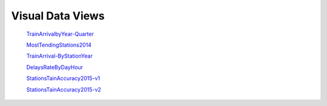 Visual Data Views
========
 `TrainArrivalbyYear-Quarter`_
 
 `MostTendingStations2014`_
 
 `TrainArrival-ByStationYear`_
 
 `DelaysRateByDayHour`_
 
 `StationsTainAccuracy2015-v1`_
 
 `StationsTainAccuracy2015-v2`_



.. _TrainArrivalbyYear-Quarter: https://public.tableau.com/profile/alik8327#!/vizhome/Otrain-StationsAnalysisDemo/TrainArrivalbyYear-Quarter

.. _MostTendingStations2014: https://public.tableau.com/profile/alik8327#!/vizhome/Otrain-StationsAnalysisDemo/MostTendingStations2014

.. _TrainArrival-ByStationYear: https://public.tableau.com/profile/alik8327#!/vizhome/Otrain-StationsAnalysisDemo/TrainArrival-ByStationYear

.. _DelaysRateByDayHour: https://public.tableau.com/profile/alik8327#!/vizhome/Otrain-StationsAnalysisDemo/DelaysRateByDayHour

.. _StationsTainAccuracy2015-v1: https://public.tableau.com/profile/alik8327#!/vizhome/Otrain-StationsAnalysisDemo/StationsTainAccuracy2015-v1

.. _StationsTainAccuracy2015-v2: https://public.tableau.com/profile/alik8327#!/vizhome/Otrain-StationsAnalysisDemo/StationsTainAccuracy2015-v2
